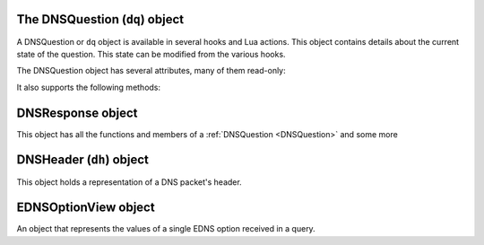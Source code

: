 .. _DNSQuestion:

The DNSQuestion (``dq``) object
===============================

A DNSQuestion or ``dq`` object is available in several hooks and Lua actions.
This object contains details about the current state of the question.
This state can be modified from the various hooks.

.. class:: DNSQuestion

  The DNSQuestion object has several attributes, many of them read-only:

  .. attribute:: DNSQuestion.dh

    The :ref:`DNSHeader` of this query.

  .. attribute:: DNSQuestion.ecsOverride

    Whether an existing ECS value should be overridden, settable.

  .. attribute:: DNSQuestion.ecsPrefixLength

     The ECS prefix length to use, settable.

  .. attribute:: DNSQuestion.len

    The length of the data starting at :attr:`DNSQuestion.dh`, including any trailing bytes following the DNS message.

  .. attribute:: DNSQuestion.localaddr

    :ref:`ComboAddress` of the local bind this question was received on.

  .. attribute:: DNSQuestion.opcode

    Integer describing the OPCODE of the packet. Can be matched against :ref:`DNSOpcode`.

  .. attribute:: DNSQuestion.qclass

    QClass (as an unsigned integer) of this question.
    Can be compared against :ref:`DNSQClass`.

  .. attribute:: DNSQuestion.qname

    :class:`DNSName` of this question.

  .. attribute:: DNSQuestion.qtype

    QType (as an unsigned integer) of this question.
    Can be compared against ``dnsdist.A``, ``dnsdist.AAAA`` etc.

  .. attribute:: DNSQuestion.remoteaddr

    :ref:`ComboAddress` of the remote client.

  .. attribute:: DNSQuestion.rcode

    RCode (as an unsigned integer) of this question.
    Can be compared against :ref:`DNSRCode`

  .. attribute:: DNSQuestion.size

    The total size of the buffer starting at :attr:`DNSQuestion.dh`.

  .. attribute:: DNSQuestion.skipCache

    Whether to skip cache lookup / storing the answer for this question, settable.

  .. attribute:: DNSQuestion.tcp

    Whether the query was received over TCP.

  .. attribute:: DNSQuestion.useECS

    Whether to send ECS to the backend, settable.

  It also supports the following methods:

  .. method:: DNSQuestion:getDO() -> bool

    .. versionadded:: 1.2.0

    Get the value of the DNSSEC OK bit.

    :returns: true if the DO bit was set, false otherwise

  .. method:: DNSQuestion:getEDNSOptions() -> table

    .. versionadded:: 1.3.1

    Return the list of EDNS Options, if any.

    :returns: A table of EDNSOptionView objects, indexed on the ECS Option code

  .. method:: DNSQuestion:getTag(key) -> string

    .. versionadded:: 1.2.0

    Get the value of a tag stored into the DNSQuestion object.

    :param string key: The tag's key
    :returns: The tag's value if it was set, an empty string otherwise

  .. method:: DNSQuestion:getTagArray() -> table

    .. versionadded:: 1.2.0

    Get all the tags stored into the DNSQuestion object.

    :returns: A table of tags, using strings as keys and values

  .. method:: DNSQuestion:getTrailingData() -> string

    .. versionadded:: 1.4.0

    Get all data following the DNS message.

    :returns: The trailing data as a null-safe string

  .. method:: DNSQuestion:sendTrap(reason)

    .. versionadded:: 1.2.0

    Send an SNMP trap.

    :param string reason: An optional string describing the reason why this trap was sent

  .. method:: DNSQuestion:setTag(key, value)

    .. versionadded:: 1.2.0

    Set a tag into the DNSQuestion object.

    :param string key: The tag's key
    :param string value: The tag's value

  .. method:: DNSQuestion:setTagArray(tags)

    .. versionadded:: 1.2.0

    Set an array of tags into the DNSQuestion object.

    :param table tags: A table of tags, using strings as keys and values

  .. method:: DNSQuestion:setTrailingData(tail) -> bool

    .. versionadded:: 1.4.0

    Set the data following the DNS message, overwriting anything already present.

    :param string tail: The new data
    :returns: true if the operation succeeded, false otherwise

.. _DNSResponse:

DNSResponse object
==================

.. class:: DNSResponse

  This object has all the functions and members of a :ref:`DNSQuestion <DNSQuestion>` and some more

  .. method:: DNSResponse:editTTLs(func)

    The function ``func`` is invoked for every entry in the answer, authority and additional section.

    ``func`` points to a function with the following prototype: ``myFunc(section, qclass, qtype, ttl)``

    All parameters to ``func`` are integers:

    - ``section`` is the section in the packet and can be compared to :ref:`DNSSection`
    - ``qclass`` is the QClass of the record. Can be compared to :ref:`DNSQClass`
    - ``qtype`` is the QType of the record. Can be e.g. compared to ``dnsdist.A``, ``dnsdist.AAAA`` and the like.
    - ``ttl`` is the current TTL

    This function must return an integer with the new TTL.
    Setting this TTL to 0 to leaves it unchanged

    :param string func: The function to call to edit TTLs.

.. _DNSHeader:

DNSHeader (``dh``) object
=========================

.. class:: DNSHeader

  This object holds a representation of a DNS packet's header.

  .. method:: DNSHeader:getRD() -> bool

    Get recursion desired flag.

  .. method:: DNSHeader:setRD(rd)

    Set recursion desired flag.

    :param bool rd: State of the RD flag

  .. method:: DNSHeader:setTC(tc)

    Set truncation flag (TC).

    :param bool tc: State of the TC flag

  .. method:: DNSHeader:setQR(qr)

    Set Query/Response flag.
    Setting QR to true means "This is an answer packet".

    :param bool qr: State of the QR flag

  .. method:: DNSHeader:getCD() -> bool

    Get checking disabled flag.

  .. method:: DNSHeader:setCD(cd)

    Set checking disabled flag.

    :param bool cd: State of the CD flag

.. _EDNSOptionView:

EDNSOptionView object
=====================

.. class:: EDNSOptionView

  .. versionadded:: 1.3.1

  An object that represents the values of a single EDNS option received in a query.

  .. attribute:: EDNSOptionView.count -> int

    The number of values for this EDNS option.

  .. method:: EDNSOptionView:getValues()

    Return a table of NULL-safe strings values for this EDNS option.
